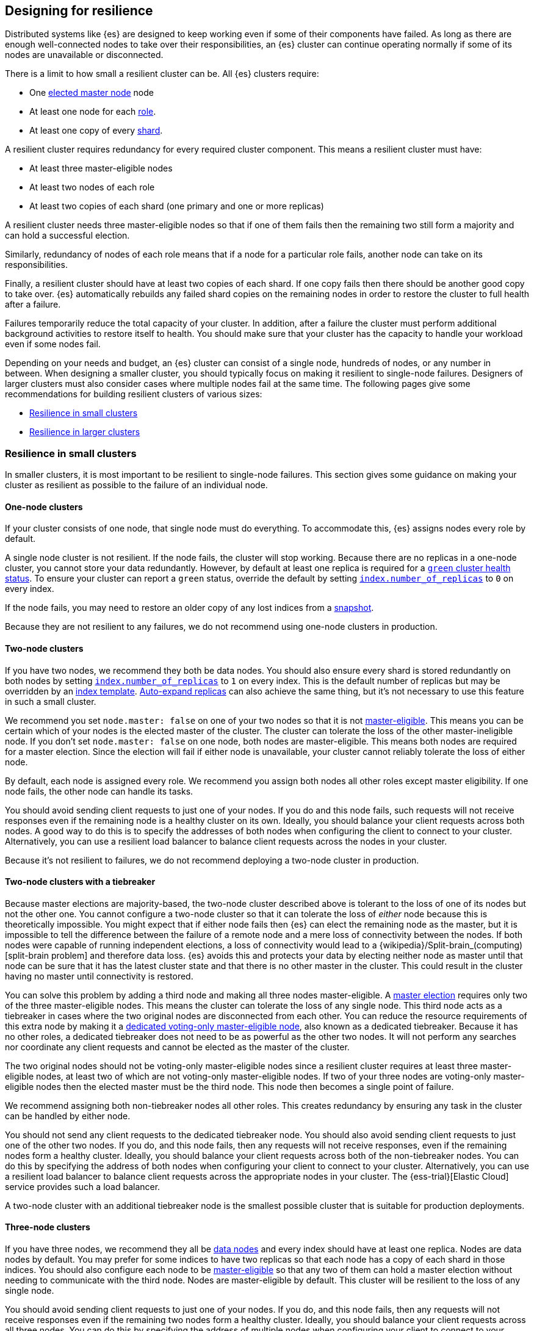 [[high-availability-cluster-design]]
== Designing for resilience

Distributed systems like {es} are designed to keep working even if some of
their components have failed. As long as there are enough well-connected
nodes to take over their responsibilities, an {es} cluster can continue
operating normally if some of its nodes are unavailable or disconnected.

There is a limit to how small a resilient cluster can be. All {es} clusters
require:

* One <<modules-discovery-quorums,elected master node>> node
* At least one node for each <<modules-node,role>>.
* At least one copy of every <<scalability,shard>>.

A resilient cluster requires redundancy for every required cluster component.
This means a resilient cluster must have:

* At least three master-eligible nodes
* At least two nodes of each role
* At least two copies of each shard (one primary and one or more replicas)

A resilient cluster needs three master-eligible nodes so that if one of
them fails then the remaining two still form a majority and can hold a
successful election.

Similarly, redundancy of nodes of each role means that if a node for a
particular role fails, another node can take on its responsibilities.

Finally, a resilient cluster should have at least two copies of each shard. If
one copy fails then there should be another good copy to take over. {es}
automatically rebuilds any failed shard copies on the remaining nodes in order
to restore the cluster to full health after a failure.

Failures temporarily reduce the total capacity of your cluster. In addition,
after a failure the cluster must perform additional background activities to
restore itself to health. You should make sure that your cluster has the
capacity to handle your workload even if some nodes fail.

Depending on your needs and budget, an {es} cluster can consist of a single
node, hundreds of nodes, or any number in between. When designing a smaller
cluster, you should typically focus on making it resilient to single-node
failures. Designers of larger clusters must also consider cases where multiple
nodes fail at the same time. The following pages give some recommendations for
building resilient clusters of various sizes:

* <<high-availability-cluster-small-clusters>>
* <<high-availability-cluster-design-large-clusters>>

[[high-availability-cluster-small-clusters]]
=== Resilience in small clusters

In smaller clusters, it is most important to be resilient to single-node
failures. This section gives some guidance on making your cluster as resilient
as possible to the failure of an individual node.

[[high-availability-cluster-design-one-node]]
==== One-node clusters

If your cluster consists of one node, that single node must do everything.
To accommodate this, {es} assigns nodes every role by default.

A single node cluster is not resilient. If the node fails, the cluster will
stop working. Because there are no replicas in a one-node cluster, you cannot
store your data redundantly. However, by default at least one replica is
required for a <<cluster-health,`green` cluster health status>>. To ensure your
cluster can report a `green` status, override the default by setting
<<dynamic-index-settings,`index.number_of_replicas`>> to `0` on every index.

If the node fails, you may need to restore an older copy of any lost indices
from a <<modules-snapshots,snapshot>>.

Because they are not resilient to any failures, we do not recommend using
one-node clusters in production.

[[high-availability-cluster-design-two-nodes]]
==== Two-node clusters

If you have two nodes, we recommend they both be data nodes. You should also
ensure every shard is stored redundantly on both nodes by setting
<<dynamic-index-settings,`index.number_of_replicas`>> to `1` on every index.
This is the default number of replicas but may be overridden by an
<<index-templates,index template>>. <<dynamic-index-settings,Auto-expand
replicas>> can also achieve the same thing, but it's not necessary to use this
feature in such a small cluster.

We recommend you set `node.master: false` on one of your two nodes so that it is
not <<master-node,master-eligible>>. This means you can be certain which of your
nodes is the elected master of the cluster. The cluster can tolerate the loss of
the other master-ineligible node. If you don't set `node.master: false` on one
node, both nodes are master-eligible. This means both nodes are required for a
master election. Since the election will fail if either node is unavailable,
your cluster cannot reliably tolerate the loss of either node.

By default, each node is assigned every role. We recommend you assign both nodes
all other roles except master eligibility. If one node fails, the other node can
handle its tasks.

You should avoid sending client requests to just one of your nodes. If you do
and this node fails, such requests will not receive responses even if the
remaining node is a healthy cluster on its own. Ideally, you should balance your
client requests across both nodes. A good way to do this is to specify the
addresses of both nodes when configuring the client to connect to your cluster.
Alternatively, you can use a resilient load balancer to balance client requests
across the nodes in your cluster.

Because it's not resilient to failures, we do not recommend deploying a two-node
cluster in production.

[[high-availability-cluster-design-two-nodes-plus]]
==== Two-node clusters with a tiebreaker

Because master elections are majority-based, the two-node cluster described
above is tolerant to the loss of one of its nodes but not the
other one. You cannot configure a two-node cluster so that it can tolerate
the loss of _either_ node because this is theoretically impossible. You might
expect that if either node fails then {es} can elect the remaining node as the
master, but it is impossible to tell the difference between the failure of a
remote node and a mere loss of connectivity between the nodes. If both nodes
were capable of running independent elections, a loss of connectivity would
lead to a {wikipedia}/Split-brain_(computing)[split-brain
problem] and therefore data loss. {es} avoids this and
protects your data by electing neither node as master until that node can be
sure that it has the latest cluster state and that there is no other master in
the cluster. This could result in the cluster having no master until
connectivity is restored.

You can solve this problem by adding a third node and making all three nodes
master-eligible. A <<modules-discovery-quorums,master election>> requires only
two of the three master-eligible nodes. This means the cluster can tolerate the
loss of any single node. This third node acts as a tiebreaker in cases where the
two original nodes are disconnected from each other. You can reduce the resource
requirements of this extra node by making it a <<voting-only-node,dedicated
voting-only master-eligible node>>, also known as a dedicated tiebreaker.
Because it has no other roles, a dedicated tiebreaker does not need to be as
powerful as the other two nodes. It will not perform any searches nor coordinate
any client requests and cannot be elected as the master of the cluster.

The two original nodes should not be voting-only master-eligible nodes since a
resilient cluster requires at least three master-eligible nodes, at least two
of which are not voting-only master-eligible nodes. If two of your three nodes
are voting-only master-eligible nodes then the elected master must be the third
node. This node then becomes a single point of failure.

We recommend assigning both non-tiebreaker nodes all other roles. This creates
redundancy by ensuring any task in the cluster can be handled by either node.

You should not send any client requests to the dedicated tiebreaker node.
You should also avoid sending client requests to just one of the other two
nodes. If you do, and this node fails, then any requests will not
receive responses, even if the remaining nodes form a healthy cluster. Ideally,
you should balance your client requests across both of the non-tiebreaker
nodes. You can do this by specifying the address of both nodes
when configuring your client to connect to your cluster. Alternatively, you can
use a resilient load balancer to balance client requests across the appropriate
nodes in your cluster. The {ess-trial}[Elastic Cloud] service
provides such a load balancer.

A two-node cluster with an additional tiebreaker node is the smallest possible
cluster that is suitable for production deployments.

[[high-availability-cluster-design-three-nodes]]
==== Three-node clusters

If you have three nodes, we recommend they all be <<data-node,data
nodes>> and every index should have at least one replica. Nodes are data nodes
by default. You may prefer for some indices to have two replicas so that each
node has a copy of each shard in those indices. You should also configure each
node to be <<master-node,master-eligible>> so that any two of them can hold a
master election without needing to communicate with the third node. Nodes are
master-eligible by default. This cluster will be resilient to the loss of any
single node.

You should avoid sending client requests to just one of your nodes. If you do,
and this node fails, then any requests will not receive responses even if the
remaining two nodes form a healthy cluster. Ideally, you should balance your
client requests across all three nodes. You can do this by specifying the
address of multiple nodes when configuring your client to connect to your
cluster. Alternatively you can use a resilient load balancer to balance client
requests across your cluster. The {ess-trial}[Elastic Cloud]
service provides such a load balancer.

[[high-availability-cluster-design-three-plus-nodes]]
==== Clusters with more than three nodes

Once your cluster grows to more than three nodes, you can start to specialise
these nodes according to their responsibilities, allowing you to scale their
resources independently as needed. You can have as many <<data-node,data
nodes>>, <<ingest,ingest nodes>>, etc. as needed to
support your workload. As your cluster grows larger, we recommend using
dedicated nodes for each role. This lets you to independently scale resources
for each task.

However, it is good practice to limit the number of master-eligible nodes in
the cluster to three. Master nodes do not scale like other node types since
the cluster always elects just one of them as the master of the cluster. If
there are too many master-eligible nodes then master elections may take a
longer time to complete. In larger clusters, we recommend you
configure some of your nodes as dedicated master-eligible nodes and avoid
sending any client requests to these dedicated nodes. Your cluster may become
unstable if the master-eligible nodes are overwhelmed with unnecessary extra
work that could be handled by one of the other nodes.

You may configure one of your master-eligible nodes to be a
<<voting-only-node,voting-only node>> so that it can never be elected as the
master node. For instance, you may have two dedicated master nodes and a third
node that is both a data node and a voting-only master-eligible node. This
third voting-only node will act as a tiebreaker in master elections but will
never become the master itself.

[[high-availability-cluster-design-small-cluster-summary]]
==== Summary

The cluster will be resilient to the loss of any node as long as:

- The <<cluster-health,cluster health status>> is `green`.
- There are at least two data nodes. 
- Every index has at least one replica of each shard, in addition to the 
  primary.
- The cluster has at least three master-eligible nodes, as long as at least two
  of these nodes are not voting-only master-eligible nodes.
- Clients are configured to send their requests to more than one node or are
  configured to use a load balancer that balances the requests across an
  appropriate set of nodes. The {ess-trial}[Elastic Cloud] service provides such
  a load balancer.

[[high-availability-cluster-design-large-clusters]]
=== Resilience in larger clusters

It is not unusual for nodes to share some common infrastructure, such as a power
supply or network router. If so, you should plan for the failure of this
infrastructure and ensure that such a failure would not affect too many of your
nodes. It is common practice to group all the nodes sharing some infrastructure
into _zones_ and to plan for the failure of any whole zone at once.

Your cluster’s zones should all be contained within a single data centre. {es}
expects its node-to-node connections to be reliable and have low latency and
high bandwidth. Connections between data centres typically do not meet these
expectations. Although {es} will behave correctly on an unreliable or slow
network, it will not necessarily behave optimally. It may take a considerable
length of time for a cluster to fully recover from a network partition since it
must resynchronize any missing data and rebalance the cluster once the
partition heals. If you want your data to be available in multiple data centres,
deploy a separate cluster in each data centre and use
<<modules-cross-cluster-search,{ccs}>> to link the
clusters together. These features are designed to perform well even if the
cluster-to-cluster connections are less reliable or slower than the network
within each cluster.

After losing a whole zone's worth of nodes, a properly-designed cluster may be
functional but running with significantly reduced capacity. You may need
to provision extra nodes to restore acceptable performance in your
cluster when handling such a failure.

For resilience against whole-zone failures, it is important that there is a copy
of each shard in more than one zone, which can be achieved by placing data
nodes in multiple zones and configuring <<allocation-awareness,shard allocation
awareness>>. You should also ensure that client requests are sent to nodes in
more than one zone.

You should consider all node roles and ensure that each role is split
redundantly across two or more zones. For instance, if you are using
<<ingest,ingest pipelines>>, you should have ingest nodes in two
or more zones. However, the placement of master-eligible nodes requires a little
more care because a resilient cluster needs at least two of the three
master-eligible nodes in order to function. The following sections explore the
options for placing master-eligible nodes across multiple zones.

[[high-availability-cluster-design-two-zones]]
==== Two-zone clusters

If you have two zones, you should have a different number of
master-eligible nodes in each zone so that the zone with more nodes will
contain a majority of them and will be able to survive the loss of the other
zone. For instance, if you have three master-eligible nodes then you may put
all of them in one zone or you may put two in one zone and the third in the
other zone. You should not place an equal number of master-eligible nodes in
each zone. If you place the same number of master-eligible nodes in each zone,
neither zone has a majority of its own. Therefore, the cluster may not survive
the loss of either zone.

[[high-availability-cluster-design-two-zones-plus]]
==== Two-zone clusters with a tiebreaker

The two-zone deployment described above is tolerant to the loss of one of its
zones but not to the loss of the other one because master elections are
majority-based. You cannot configure a two-zone cluster so that it can tolerate
the loss of _either_ zone because this is theoretically impossible. You might
expect that if either zone fails then {es} can elect a node from the remaining
zone as the master but it is impossible to tell the difference between the
failure of a remote zone and a mere loss of connectivity between the zones. If
both zones were capable of running independent elections then a loss of
connectivity would lead to a
{wikipedia}/Split-brain_(computing)[split-brain problem] and
therefore data loss. {es} avoids this and protects your data by not electing
a node from either zone as master until that node can be sure that it has the
latest cluster state and that there is no other master in the cluster. This may
mean there is no master at all until connectivity is restored.

You can solve this by placing one master-eligible node in each of your two
zones and adding a single extra master-eligible node in an independent third
zone. The extra master-eligible node acts as a tiebreaker in cases
where the two original zones are disconnected from each other. The extra
tiebreaker node should be a <<voting-only-node,dedicated voting-only
master-eligible node>>, also known as a dedicated tiebreaker. A dedicated
tiebreaker need not be as powerful as the other two nodes since it has no other
roles and will not perform any searches nor coordinate any client requests nor
be elected as the master of the cluster.

You should use <<allocation-awareness,shard allocation awareness>> to ensure
that there is a copy of each shard in each zone. This means either zone remains
fully available if the other zone fails.

All master-eligible nodes, including voting-only nodes, are on the critical path
for publishing cluster state updates. Because of this, these nodes require
reasonably fast persistent storage and a reliable, low-latency network
connection to the rest of the cluster. If you add a tiebreaker node in a third
independent zone then you must make sure it has adequate resources and good
connectivity to the rest of the cluster.

[[high-availability-cluster-design-three-zones]]
==== Clusters with three or more zones

If you have three zones then you should have one master-eligible node in each
zone. If you have more than three zones then you should choose three of the
zones and put a master-eligible node in each of these three zones. This will
mean that the cluster can still elect a master even if one of the zones fails.

As always, your indices should have at least one replica in case a node fails.
You should also use <<allocation-awareness,shard allocation awareness>> to
limit the number of copies of each shard in each zone. For instance, if you have
an index with one or two replicas configured then allocation awareness will
ensure that the replicas of the shard are in a different zone from the primary.
This means that a copy of every shard will still be available if one zone
fails. The availability of this shard will not be affected by such a
failure.

[[high-availability-cluster-design-large-cluster-summary]]
==== Summary

The cluster will be resilient to the loss of any zone as long as:

- The <<cluster-health,cluster health status>> is `green`.
- There are at least two zones containing data nodes.
- Every index has at least one replica of each shard, in addition to the 
  primary.
- Shard allocation awareness is configured to avoid concentrating all copies of
  a shard within a single zone.
- The cluster has at least three master-eligible nodes. At least two of these 
  nodes are not voting-only master-eligible nodes, and they are spread evenly
  across at least three zones.
- Clients are configured to send their requests to nodes in more than one zone
  or are configured to use a load balancer that balances the requests across an
  appropriate set of nodes. The {ess-trial}[Elastic Cloud] service provides such
  a load balancer.
